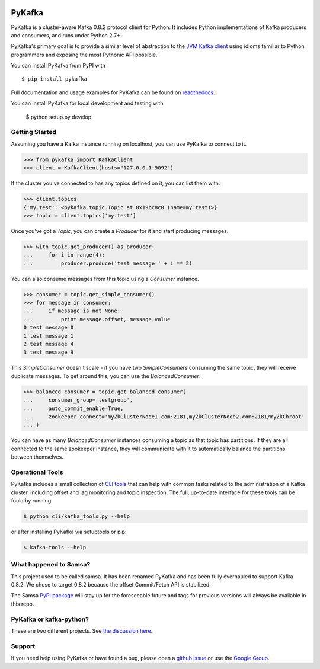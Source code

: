 .. image:: https://travis-ci.org/Parsely/pykafka.svg?branch=master
    :target: https://travis-ci.org/Parsely/pykafka
.. image:: https://codecov.io/github/Parsely/pykafka/coverage.svg?branch=master
    :target: https://codecov.io/github/Parsely/pykafka?branch=master

PyKafka
=======

.. image:: http://i.imgur.com/ztYl4lG.jpg

PyKafka is a cluster-aware Kafka 0.8.2 protocol client for Python. It includes Python
implementations of Kafka producers and consumers, and runs under Python 2.7+.

PyKafka's primary goal is to provide a similar level of abstraction to the
`JVM Kafka client`_ using idioms familiar to Python programmers and exposing
the most Pythonic API possible.

You can install PyKafka from PyPI with

::

    $ pip install pykafka

Full documentation and usage examples for PyKafka can be found on `readthedocs`_.

You can install PyKafka for local development and testing with

    $ python setup.py develop

.. _JVM Kafka client: https://github.com/apache/kafka/tree/0.8.2/clients/src/main/java/org/apache/kafka
.. _readthedocs: http://pykafka.readthedocs.org/en/latest/

Getting Started
---------------

Assuming you have a Kafka instance running on localhost, you can use PyKafka
to connect to it.

.. sourcecode:: python

    >>> from pykafka import KafkaClient
    >>> client = KafkaClient(hosts="127.0.0.1:9092")

If the cluster you've connected to has any topics defined on it, you can list
them with:

.. sourcecode:: python

    >>> client.topics
    {'my.test': <pykafka.topic.Topic at 0x19bc8c0 (name=my.test)>}
    >>> topic = client.topics['my.test']

Once you've got a `Topic`, you can create a `Producer` for it and start
producing messages.

.. sourcecode:: python

    >>> with topic.get_producer() as producer:
    ...     for i in range(4):
    ...         producer.produce('test message ' + i ** 2)

You can also consume messages from this topic using a `Consumer` instance.

.. sourcecode:: python

    >>> consumer = topic.get_simple_consumer()
    >>> for message in consumer:
    ...     if message is not None:
    ...         print message.offset, message.value
    0 test message 0
    1 test message 1
    2 test message 4
    3 test message 9

This `SimpleConsumer` doesn't scale - if you have two `SimpleConsumers`
consuming the same topic, they will receive duplicate messages. To get around
this, you can use the `BalancedConsumer`.

.. sourcecode:: python

    >>> balanced_consumer = topic.get_balanced_consumer(
    ...     consumer_group='testgroup',
    ...     auto_commit_enable=True,
    ...     zookeeper_connect='myZkClusterNode1.com:2181,myZkClusterNode2.com:2181/myZkChroot'
    ... )

You can have as many `BalancedConsumer` instances consuming a topic as that
topic has partitions. If they are all connected to the same zookeeper instance,
they will communicate with it to automatically balance the partitions between
themselves.

Operational Tools
-----------------

PyKafka includes a small collection of `CLI tools`_ that can help with common tasks
related to the administration of a Kafka cluster, including offset and lag monitoring and
topic inspection. The full, up-to-date interface for these tools can be fould by running

.. sourcecode::

    $ python cli/kafka_tools.py --help

or after installing PyKafka via setuptools or pip:

.. sourcecode::

    $ kafka-tools --help

.. _CLI tools: https://github.com/Parsely/pykafka/blob/master/pykafka/cli/kafka_tools.py

What happened to Samsa?
-----------------------

This project used to be called samsa. It has been renamed PyKafka and has been
fully overhauled to support Kafka 0.8.2. We chose to target 0.8.2 because the offset
Commit/Fetch API is stabilized.

The Samsa `PyPI package`_  will stay up for the foreseeable future and tags for
previous versions will always be available in this repo.

.. _PyPI package: https://pypi.python.org/pypi/samsa/0.3.11

PyKafka or kafka-python?
------------------------

These are two different projects.
See `the discussion here <https://github.com/Parsely/pykafka/issues/334>`_.

Support
-------

If you need help using PyKafka or have found a bug, please open a `github issue`_ or use the `Google Group`_.

.. _github issue: https://github.com/Parsely/pykafka/issues
.. _Google Group: https://groups.google.com/forum/#!forum/pykafka-user
